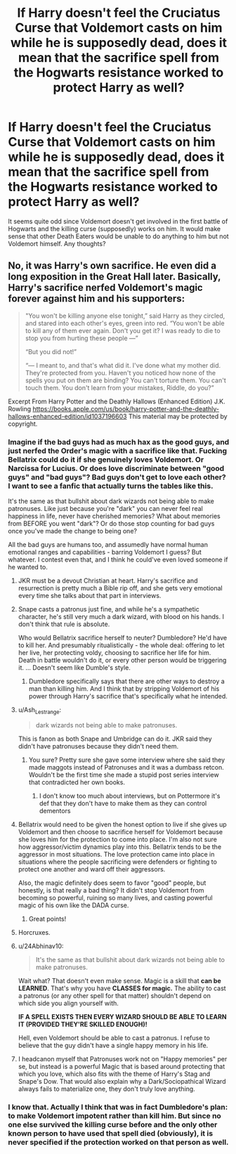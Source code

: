 #+TITLE: If Harry doesn't feel the Cruciatus Curse that Voldemort casts on him while he is supposedly dead, does it mean that the sacrifice spell from the Hogwarts resistance worked to protect Harry as well?

* If Harry doesn't feel the Cruciatus Curse that Voldemort casts on him while he is supposedly dead, does it mean that the sacrifice spell from the Hogwarts resistance worked to protect Harry as well?
:PROPERTIES:
:Author: I_love_DPs
:Score: 2
:DateUnix: 1618783607.0
:DateShort: 2021-Apr-19
:FlairText: Discussion
:END:
It seems quite odd since Voldemort doesn't get involved in the first battle of Hogwarts and the killing curse (supposedly) works on him. It would make sense that other Death Eaters would be unable to do anything to him but not Voldemort himself. Any thoughts?


** No, it was Harry's own sacrifice. He even did a long exposition in the Great Hall later. Basically, Harry's sacrifice nerfed Voldemort's magic forever against him and his supporters:

#+begin_quote
  "You won't be killing anyone else tonight,” said Harry as they circled, and stared into each other's eyes, green into red. “You won't be able to kill any of them ever again. Don't you get it? I was ready to die to stop you from hurting these people ---”

  “But you did not!”

  “--- I meant to, and that's what did it. I've done what my mother did. They're protected from you. Haven't you noticed how none of the spells you put on them are binding? You can't torture them. You can't touch them. You don't learn from your mistakes, Riddle, do you?”
#+end_quote

Excerpt From Harry Potter and the Deathly Hallows (Enhanced Edition) J.K. Rowling [[https://books.apple.com/us/book/harry-potter-and-the-deathly-hallows-enhanced-edition/id1037196603]] This material may be protected by copyright.
:PROPERTIES:
:Author: InquisitorCOC
:Score: 5
:DateUnix: 1618784350.0
:DateShort: 2021-Apr-19
:END:

*** Imagine if the bad guys had as much hax as the good guys, and just nerfed the Order's magic with a sacrifice like that. Fucking Bellatrix could do it if she genuinely loves Voldemort. Or Narcissa for Lucius. Or does love discriminate between "good guys" and "bad guys"? Bad guys don't get to love each other? I want to see a fanfic that actually turns the tables like this.

It's the same as that bullshit about dark wizards not being able to make patronuses. Like just because you're "dark" you can never feel real happiness in life, never have cherished memories? What about memories from BEFORE you went "dark"? Or do those stop counting for bad guys once you've made the change to being one?

All the bad guys are humans too, and assumedly have normal human emotional ranges and capabilities - barring Voldemort I guess? But whatever. I contest even that, and I think he could've even loved someone if he wanted to.
:PROPERTIES:
:Author: Vessynessy
:Score: 10
:DateUnix: 1618786592.0
:DateShort: 2021-Apr-19
:END:

**** JKR must be a devout Christian at heart. Harry's sacrifice and resurrection is pretty much a Bible rip off, and she gets very emotional every time she talks about that part in interviews.
:PROPERTIES:
:Author: InquisitorCOC
:Score: 14
:DateUnix: 1618787636.0
:DateShort: 2021-Apr-19
:END:


**** Snape casts a patronus just fine, and while he's a sympathetic character, he's still very much a dark wizard, with blood on his hands. I don't think that rule is absolute.

Who would Bellatrix sacrifice herself to neuter? Dumbledore? He'd have to kill her. And presumably ritualistically - the whole deal: offering to let her live, her protecting voldy, choosing to sacrifice her life for him. Death in battle wouldn't do it, or every other person would be triggering it. ... Doesn't seem like Dumble's style.
:PROPERTIES:
:Author: Westeller
:Score: 5
:DateUnix: 1618789051.0
:DateShort: 2021-Apr-19
:END:

***** Dumbledore specifically says that there are other ways to destroy a man than killing him. And I think that by stripping Voldemort of his power through Harry's sacrifice that's specifically what he intended.
:PROPERTIES:
:Author: I_love_DPs
:Score: 2
:DateUnix: 1618789273.0
:DateShort: 2021-Apr-19
:END:


**** u/Ash_Lestrange:
#+begin_quote
  dark wizards not being able to make patronuses.
#+end_quote

This is fanon as both Snape and Umbridge can do it. JKR said they didn't have patronuses because they didn't need them.
:PROPERTIES:
:Author: Ash_Lestrange
:Score: 1
:DateUnix: 1618793799.0
:DateShort: 2021-Apr-19
:END:

***** You sure? Pretty sure she gave some interview where she said they made maggots instead of Patronuses and it was a dumbass retcon. Wouldn't be the first time she made a stupid post series interview that contradicted her own books.
:PROPERTIES:
:Author: Vessynessy
:Score: 1
:DateUnix: 1618795938.0
:DateShort: 2021-Apr-19
:END:

****** I don't know too much about interviews, but on Pottermore it's def that they don't have to make them as they can control dementors
:PROPERTIES:
:Author: Ash_Lestrange
:Score: 1
:DateUnix: 1618797932.0
:DateShort: 2021-Apr-19
:END:


**** Bellatrix would need to be given the honest option to live if she gives up Voldemort and then choose to sacrifice herself for Voldemort because she loves him for the protection to come into place. I'm also not sure how aggressor/victim dynamics play into this. Bellatrix tends to be the aggressor in most situations. The love protection came into place in situations where the people sacrificing were defenders or fighting to protect one another and ward off their aggressors.

Also, the magic definitely does seem to favor "good" people, but honestly, is that really a bad thing? It didn't stop Voldemort from becoming so powerful, ruining so many lives, and casting powerful magic of his own like the DADA curse.
:PROPERTIES:
:Author: NeutralDjinn
:Score: 0
:DateUnix: 1618802654.0
:DateShort: 2021-Apr-19
:END:

***** Great points!
:PROPERTIES:
:Author: Vessynessy
:Score: 1
:DateUnix: 1618803472.0
:DateShort: 2021-Apr-19
:END:


**** Horcruxes.
:PROPERTIES:
:Author: Lynix2341
:Score: 1
:DateUnix: 1618808064.0
:DateShort: 2021-Apr-19
:END:


**** u/24Abhinav10:
#+begin_quote
  It's the same as that bullshit about dark wizards not being able to make patronuses.
#+end_quote

Wait what? That doesn't even make sense. Magic is a skill that *can be LEARNED*. That's why you have *CLASSES for magic.* The ability to cast a patronus (or any other spell for that matter) shouldn't depend on which side you align yourself with.

*IF A SPELL EXISTS THEN EVERY WIZARD SHOULD BE ABLE TO LEARN IT (PROVIDED THEY'RE SKILLED ENOUGH)!*

Hell, even Voldemort should be able to cast a patronus. I refuse to believe that the guy didn't have a single happy memory in his life.
:PROPERTIES:
:Author: 24Abhinav10
:Score: 1
:DateUnix: 1618816410.0
:DateShort: 2021-Apr-19
:END:


**** I headcanon myself that Patronuses work not on "Happy memories" per se, but instead is a powerful Magic that is based around protecting that which you love, which also fits with the theme of Harry's Stag and Snape's Dow. That would also explain why a Dark/Sociopathical Wizard always fails to materialize one, they don't truly love anything.
:PROPERTIES:
:Author: Ich_bin_du88
:Score: 1
:DateUnix: 1618833034.0
:DateShort: 2021-Apr-19
:END:


*** I know that. Actually I think that was in fact Dumbledore's plan: to make Voldemort impotent rather than kill him. But since no one else survived the killing curse before and the only other known person to have used that spell died (obviously), it is never specified if the protection worked on that person as well.
:PROPERTIES:
:Author: I_love_DPs
:Score: 0
:DateUnix: 1618786612.0
:DateShort: 2021-Apr-19
:END:
